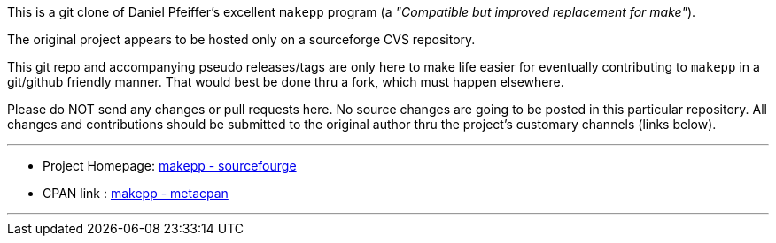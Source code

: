This is a git clone of Daniel Pfeiffer's excellent `makepp` program (a _"Compatible but improved replacement for make"_).

The original project appears to be hosted only on a sourceforge CVS repository.

This git repo and accompanying pseudo releases/tags are only here to make life easier for eventually contributing to `makepp` in a git/github friendly manner.
That would best be done thru a fork, which must happen elsewhere.

Please do NOT send any changes or pull requests here. No source changes are going to be posted in this particular repository.
All changes and contributions should be submitted to the original author thru the project's customary channels (links below).

'''

* Project Homepage: http://makepp.sourceforge.net/[makepp - sourcefourge]
* CPAN link :  https://metacpan.org/release/makepp[makepp - metacpan]

'''
